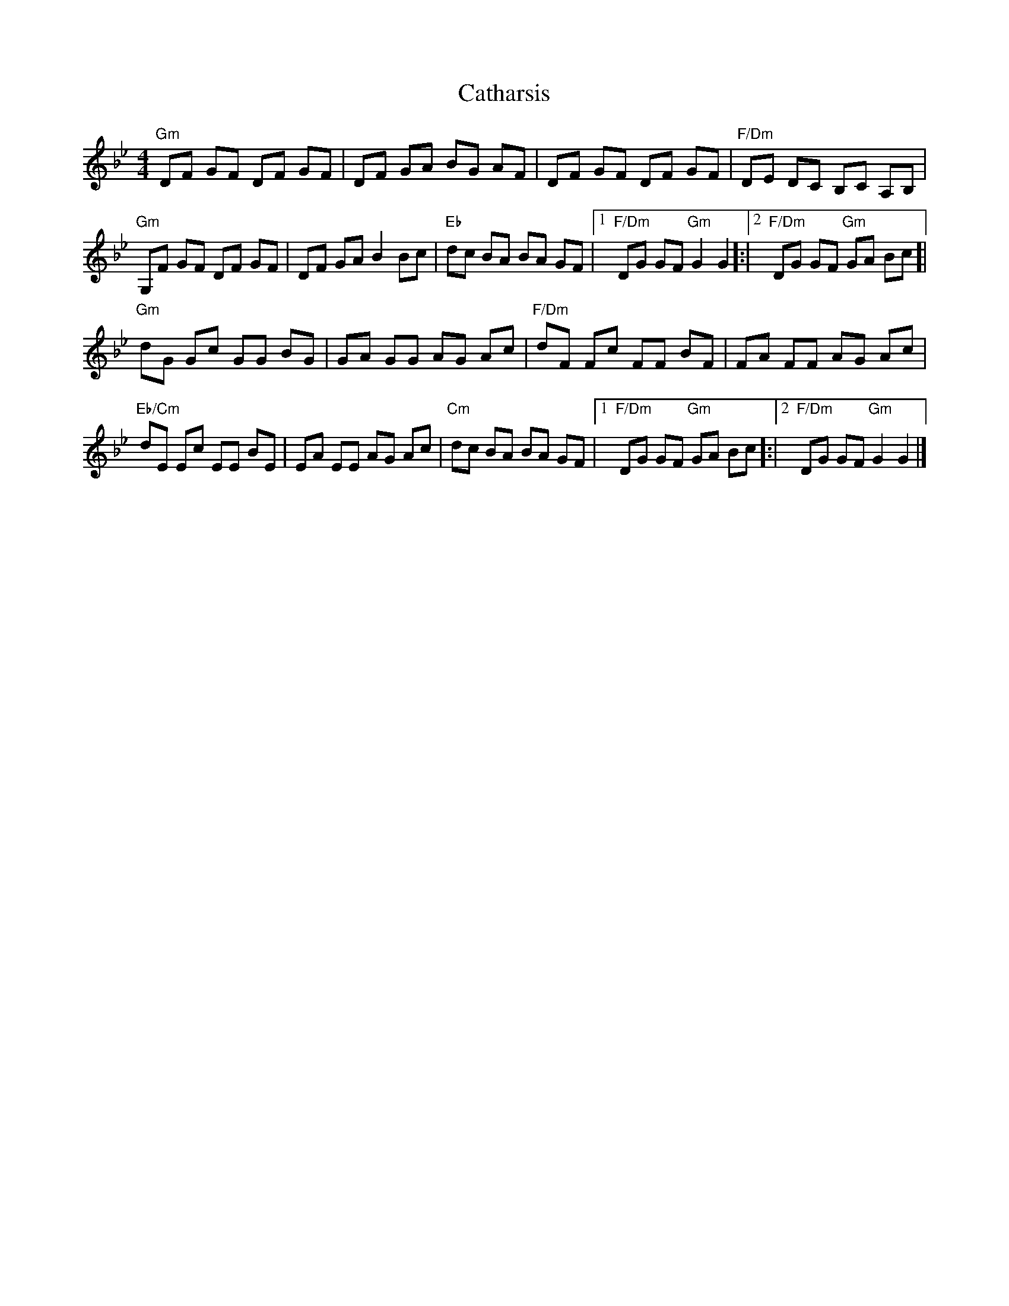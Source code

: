 X: 9
T: Catharsis
Z: Madelyn
S: https://thesession.org/tunes/703#setting28489
R: reel
M: 4/4
L: 1/8
K: Gmin
"Gm"DF GF DF GF|DF GA BG AF|DF GF DF GF|"F/Dm" DE DC B,C A,B,|
"Gm" G,F GF DF GF|DF GA B2 Bc|"Eb"dc BA BA GF|[1"F/Dm"1DG GF "Gm"G2 G2]:|[2"F/Dm"2DG GF "Gm"GA Bc]|
"Gm"dG Gc GG BG|GA GG AG Ac|"F/Dm"dF Fc FF BF|FA FF AG Ac|
"Eb/Cm" dE Ec EE BE|EA EE AG Ac|"Cm" dc BA BA GF|[1"F/Dm" DG GF "Gm"GA Bc]:|[2"F/Dm" DG GF "Gm"G2 G2|]

